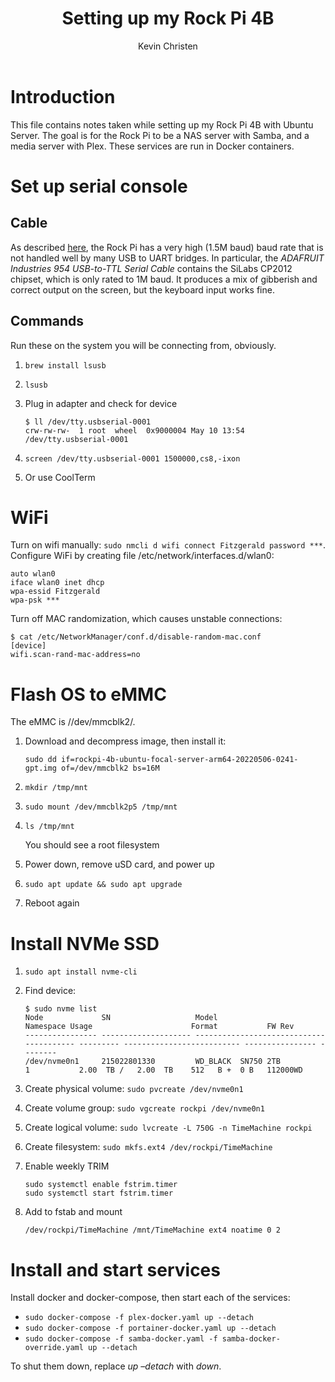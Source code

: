 #+TITLE: Setting up my Rock Pi 4B
#+AUTHOR: Kevin Christen
* Introduction
This file contains notes taken while setting up my Rock Pi 4B with Ubuntu
Server. The goal is for the Rock Pi to be a NAS server with Samba, and a
media server with Plex. These services are run in Docker containers.
* Set up serial console
** Cable
As described [[https://wiki.radxa.com/Rockpi4/dev/serial-console][here]], the Rock Pi has a very high (1.5M baud) baud rate that
is not handled well by many USB to UART bridges. In particular, the
/ADAFRUIT Industries 954 USB-to-TTL Serial Cable/ contains the SiLabs
CP2012 chipset, which is only rated to 1M baud. It produces a mix of
gibberish and correct output on the screen, but the keyboard input works
fine.
** Commands
Run these on the system you will be connecting from, obviously.
1. ~brew install lsusb~
2. ~lsusb~
3. Plug in adapter and check for device 
   #+BEGIN_EXAMPLE
   $ ll /dev/tty.usbserial-0001
   crw-rw-rw-  1 root  wheel  0x9000004 May 10 13:54 /dev/tty.usbserial-0001
   #+END_EXAMPLE
4. ~screen /dev/tty.usbserial-0001 1500000,cs8,-ixon~
5. Or use CoolTerm
* WiFi
Turn on wifi manually: ~sudo nmcli d wifi connect Fitzgerald password ***~. Configure WiFi by creating file /etc/network/interfaces.d/wlan0:
#+BEGIN_EXAMPLE
auto wlan0
iface wlan0 inet dhcp
wpa-essid Fitzgerald
wpa-psk ***
#+END_EXAMPLE
Turn off MAC randomization, which causes unstable connections:
#+BEGIN_EXAMPLE
$ cat /etc/NetworkManager/conf.d/disable-random-mac.conf
[device]
wifi.scan-rand-mac-address=no
#+END_EXAMPLE
* Flash OS to eMMC
The eMMC is //dev/mmcblk2/.
1. Download and decompress image, then install it:
  
   ~sudo dd if=rockpi-4b-ubuntu-focal-server-arm64-20220506-0241-gpt.img of=/dev/mmcblk2 bs=16M~
2. ~mkdir /tmp/mnt~
3. ~sudo mount /dev/mmcblk2p5 /tmp/mnt~
4. ~ls /tmp/mnt~

   You should see a root filesystem
5. Power down, remove uSD card, and power up
6. ~sudo apt update && sudo apt upgrade~
7. Reboot again
* Install NVMe SSD
1. ~sudo apt install nvme-cli~
2. Find device:
   #+BEGIN_EXAMPLE
   $ sudo nvme list
   Node             SN                   Model                                    Namespace Usage                      Format           FW Rev
   ---------------- -------------------- ---------------------------------------- --------- -------------------------- ---------------- --------
   /dev/nvme0n1     215022801330         WD_BLACK  SN750 2TB                      1           2.00  TB /   2.00  TB    512   B +  0 B   112000WD
   #+END_EXAMPLE
3. Create physical volume: ~sudo pvcreate /dev/nvme0n1~
4. Create volume group: ~sudo vgcreate rockpi /dev/nvme0n1~
5. Create logical volume: ~sudo lvcreate -L 750G -n TimeMachine rockpi~
6. Create filesystem: ~sudo mkfs.ext4 /dev/rockpi/TimeMachine~
7. Enable weekly TRIM
   #+BEGIN_EXAMPLE
   sudo systemctl enable fstrim.timer
   sudo systemctl start fstrim.timer
   #+END_EXAMPLE
8. Add to fstab and mount
   #+BEGIN_EXAMPLE
   /dev/rockpi/TimeMachine /mnt/TimeMachine ext4 noatime 0 2
   #+END_EXAMPLE
* Install and start services
Install docker and docker-compose, then start each of the services:

  + ~sudo docker-compose -f plex-docker.yaml up --detach~
  + ~sudo docker-compose -f portainer-docker.yaml up --detach~
  + ~sudo docker-compose -f samba-docker.yaml -f samba-docker-override.yaml up --detach~

To shut them down, replace /up --detach/ with /down/.
